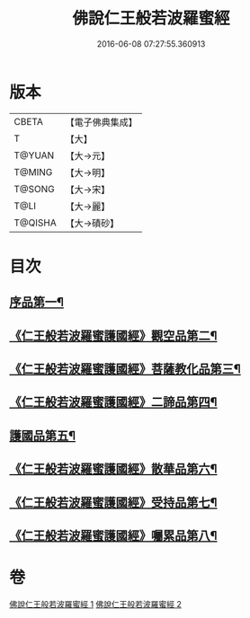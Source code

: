 #+TITLE: 佛說仁王般若波羅蜜經 
#+DATE: 2016-06-08 07:27:55.360913

* 版本
 |     CBETA|【電子佛典集成】|
 |         T|【大】     |
 |    T@YUAN|【大→元】   |
 |    T@MING|【大→明】   |
 |    T@SONG|【大→宋】   |
 |      T@LI|【大→麗】   |
 |   T@QISHA|【大→磧砂】  |

* 目次
** [[file:KR6c0202_001.txt::001-0825a6][序品第一¶]]
** [[file:KR6c0202_001.txt::001-0825c13][《仁王般若波羅蜜護國經》觀空品第二¶]]
** [[file:KR6c0202_001.txt::001-0826b21][《仁王般若波羅蜜護國經》菩薩教化品第三¶]]
** [[file:KR6c0202_001.txt::001-0829a4][《仁王般若波羅蜜護國經》二諦品第四¶]]
** [[file:KR6c0202_002.txt::002-0829c28][護國品第五¶]]
** [[file:KR6c0202_002.txt::002-0830c13][《仁王般若波羅蜜護國經》散華品第六¶]]
** [[file:KR6c0202_002.txt::002-0831a18][《仁王般若波羅蜜護國經》受持品第七¶]]
** [[file:KR6c0202_002.txt::002-0833b13][《仁王般若波羅蜜護國經》囑累品第八¶]]

* 卷
[[file:KR6c0202_001.txt][佛說仁王般若波羅蜜經 1]]
[[file:KR6c0202_002.txt][佛說仁王般若波羅蜜經 2]]

